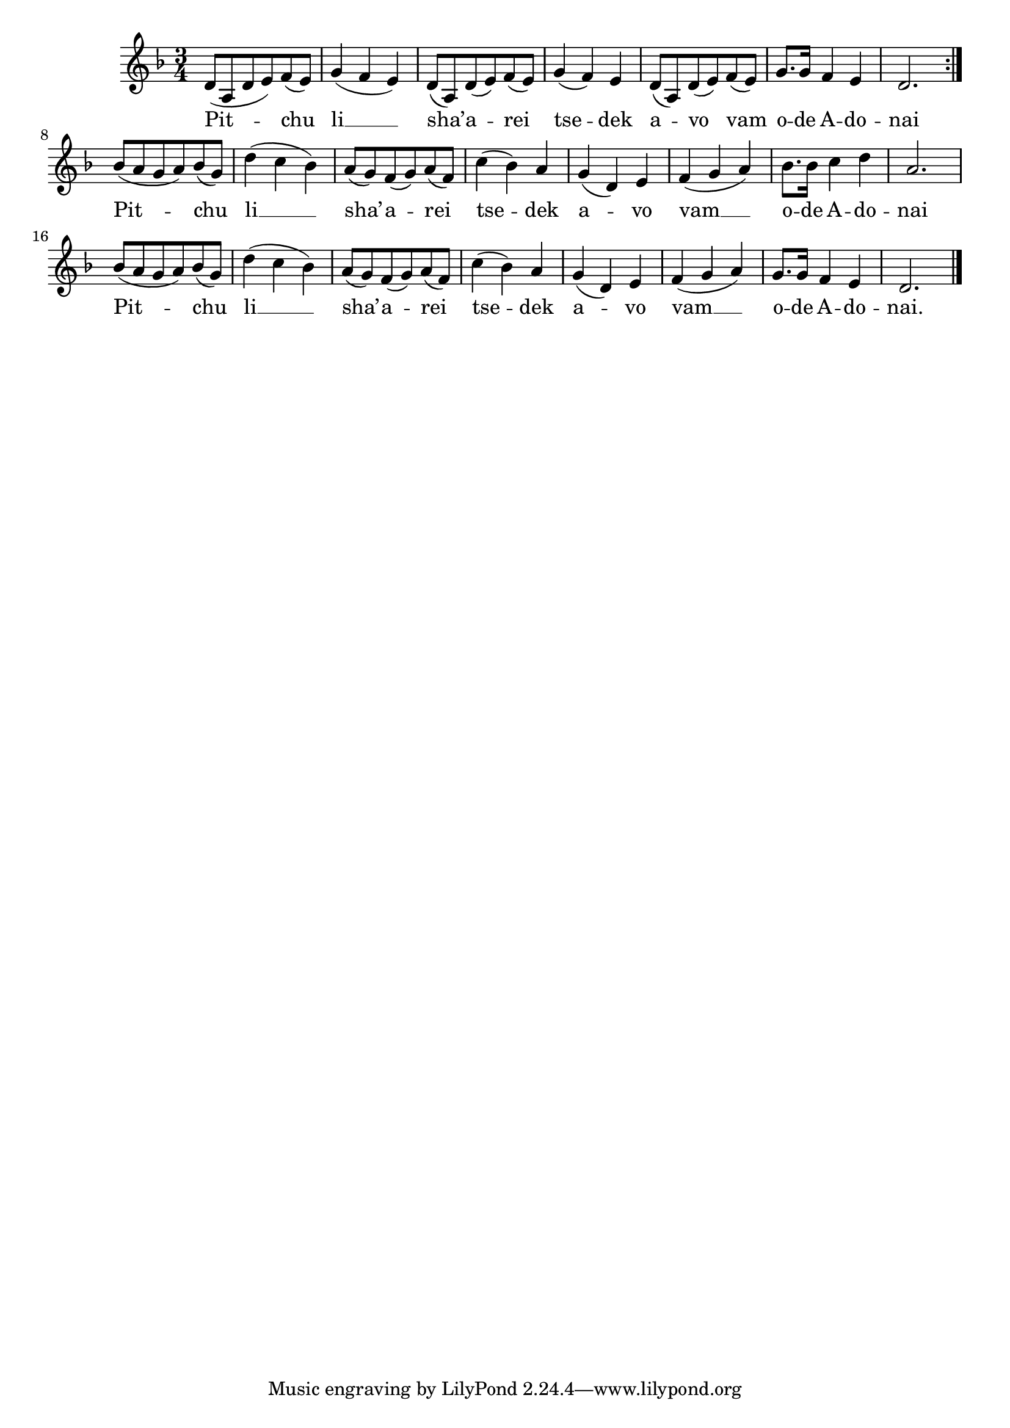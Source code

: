 \version "2.13.1"

\score {
  <<
    \new Voice \relative c' {
      \time 3/4
      \key d \minor
    \repeat volta 2 {
	d8( a d e) f( e)
      | g4( f e)
      | d8( a) d( e) f( e)
      | g4( f) e
      | d8( a) d( e) f( e)
      | g8. g16 f4 e
      | d2.
    }
    | bes'8( a g a) bes( g)
    | d'4( c bes)
    | a8( g) f( g) a( f)
    | c'4( bes) a
    | g( d) e
    | f( g a)
    | bes8. bes16 c4 d
    | a2.
    | bes8( a g a) bes( g)
    | d'4( c bes)
    | a8( g) f( g) a( f)
    | c'4( bes) a
    | g( d) e
    | f( g a)
    | g8. g16 f4 e
    | d2. \bar "|."
    }
  \addlyrics {
    Pit -- chu li __ sha’ -- a -- rei tse -- dek a -- vo vam o -- de A -- do -- nai
    Pit -- chu li __ sha’ -- a -- rei tse -- dek a -- vo vam __ o -- de A -- do -- nai
    Pit -- chu li __ sha’ -- a -- rei tse -- dek a -- vo vam __ o -- de A -- do -- nai.
  }
  >>

  \header { title = "Pitchu li" }
}
